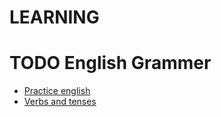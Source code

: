 

* LEARNING
* TODO English Grammer
  - [[https://www.perfect-english-grammar.com/grammar-exercises.html][Practice english]]
  - [[https://www.fluentu.com/][Verbs and tenses]]


